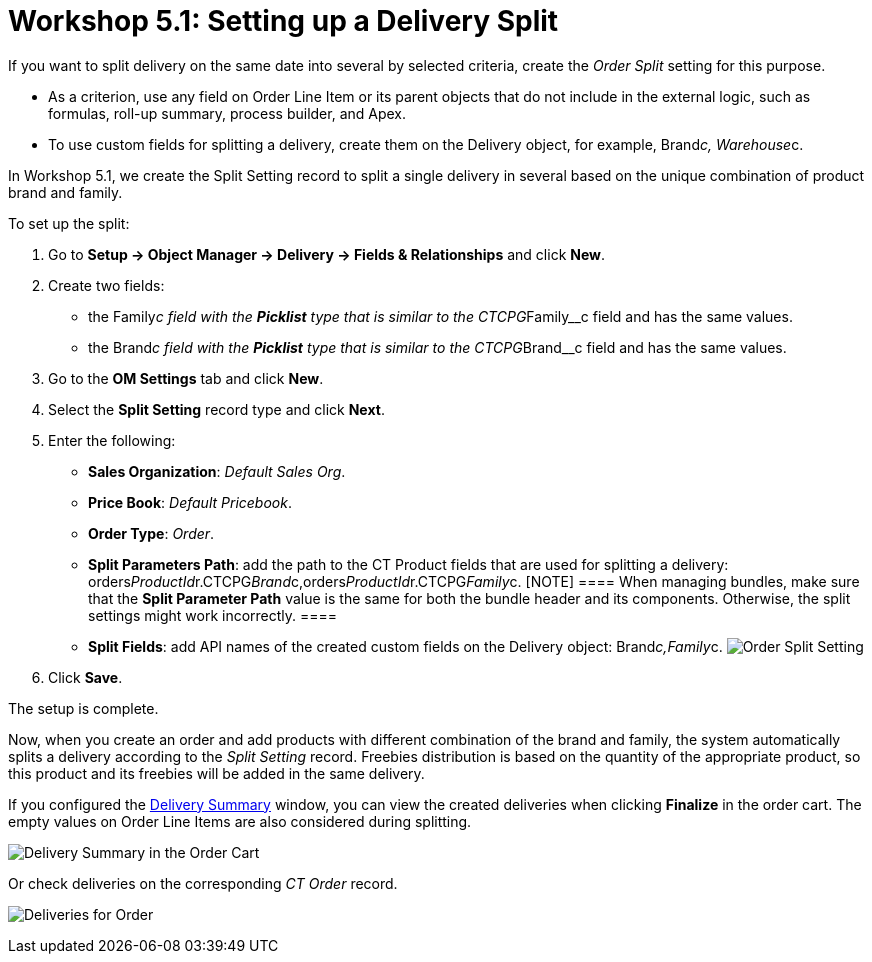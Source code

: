= Workshop 5.1: Setting up a Delivery Split

If you want to split delivery on the same date into several by selected
criteria, create the _Order Split_ setting for this purpose.

* As a criterion, use any field on [.object]#Order Line Item# or
its parent objects that do not include in the external logic, such as
formulas, roll-up summary, process builder, and Apex.
* To use custom fields for splitting a delivery, create them on the
[.object]#Delivery# object, for example,
[.apiobject]#Brand__c#,
[.apiobject]#Warehouse__c#.



In Workshop 5.1, we create the Split Setting record to split a single
delivery in several based on the unique combination of product brand and
family.



To set up the split:

. Go to *Setup → Object Manager → Delivery → Fields & Relationships* and
click *New*.
. Create two fields:
* the [.apiobject]#Family__c# field with the *Picklist* type
that is similar to the [.apiobject]#CTCPG__Family__c#
field and has the same values.
* the [.apiobject]#Brand__c# field with the *Picklist* type
that is similar to the [.apiobject]#CTCPG__Brand__c#
field and has the same values.
. Go to the *OM Settings* tab and click *New*.
. Select the *Split Setting* record type and click *Next*.
. Enter the following:
* *Sales Organization*: _Default Sales Org_.
* *Price Book*: _Default Pricebook_.
* *Order Type*: _Order_.
* *Split Parameters Path*: add the path to the [.object]#CT
Product# fields that are used for splitting a delivery:
[.apiobject]#orders__ProductId__r.CTCPG__Brand__c,orders__ProductId__r.CTCPG__Family__c#.
[NOTE] ==== When managing bundles, make sure that the *Split
Parameter Path* value is the same for both the bundle header and its
components. Otherwise, the split settings might work incorrectly. ====
* *Split Fields*: add API names of the created custom fields on the
[.object]#Delivery# object:
[.apiobject]#Brand__c,Family__c#.
image:Order-Split-Setting.png[]
. Click *Save*.

The setup is complete.



Now, when you create an order and add products with different
combination of the brand and family, the system automatically splits a
delivery according to the _Split Setting_ record. Freebies distribution
is based on the quantity of the appropriate product, so this product and
its freebies will be added in the same delivery.

If you configured the
xref:admin-guide/workshops/workshop-5-0-implementing-additional-features/5-2-setting-up-the-delivery-summary[Delivery Summary] window,
you can view the created deliveries when clicking *Finalize* in the
order cart. The empty values on [.object]#Order Line Items# are
also considered during splitting.

image:Delivery-Summary-in-the-Order-Cart.png[]



Or check deliveries on the corresponding _CT Order_ record.

image:Deliveries-for-Order-.png[]
